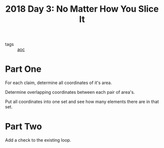 :PROPERTIES:
:ID:       0a454b90-329f-4f8b-ae48-64e50f25cf8d
:END:
#+title: 2018 Day 3: No Matter How You Slice It
#+filetags: :python:
- tags :: [[id:3b4d4e31-7340-4c89-a44d-df55e5d0a3d3][aoc]]

* Part One


For each claim, determine all coordinates of it's area.

Determine overlapping coordinates between each pair of area's.

Put all coordinates into one set and see how many elements there are in that set.

* Part Two


Add a check to the existing loop.
